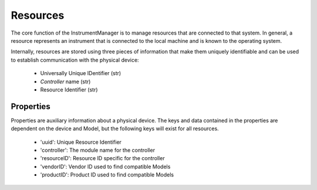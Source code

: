 Resources
=========

The core function of the InstrumentManager is to manage resources that are
connected to that system. In general, a resource represents an instrument that
is connected to the local machine and is known to the operating system.

Internally, resources are stored using three pieces of information that make 
them uniquely identifiable and can be used to establish communication with the 
physical device:

	* Universally Unique IDentifier (str)
	* `Controller` name (str)
	* Resource Identifier (str)
	
Properties
----------

Properties are auxiliary information about a physical device. The keys and data
contained in the properties are dependent on the device and Model, but the
following keys will exist for all resources.

	* 'uuid': Unique Resource Identifier
	* 'controller': The module name for the controller
	* 'resourceID': Resource ID specific for the controller
	* 'vendorID': Vendor ID used to find compatible Models
	* 'productID': Product ID used to find compatible Models
